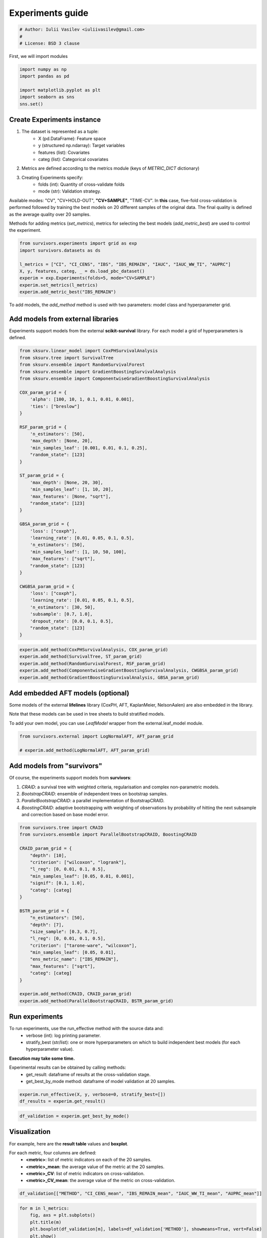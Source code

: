
.. DO NOT EDIT.
.. THIS FILE WAS AUTOMATICALLY GENERATED BY SPHINX-GALLERY.
.. TO MAKE CHANGES, EDIT THE SOURCE PYTHON FILE:
.. "auto_examples\plot_experiments_guide.py"
.. LINE NUMBERS ARE GIVEN BELOW.

.. only:: html

    .. note::
        :class: sphx-glr-download-link-note

        :ref:`Go to the end <sphx_glr_download_auto_examples_plot_experiments_guide.py>`
        to download the full example code

.. rst-class:: sphx-glr-example-title

.. _sphx_glr_auto_examples_plot_experiments_guide.py:


=================
Experiments guide
=================

.. GENERATED FROM PYTHON SOURCE LINES 7-12

.. code-block:: Python


    # Author: Iulii Vasilev <iuliivasilev@gmail.com>
    #
    # License: BSD 3 clause








.. GENERATED FROM PYTHON SOURCE LINES 13-15

First, we will import modules


.. GENERATED FROM PYTHON SOURCE LINES 15-23

.. code-block:: Python


    import numpy as np
    import pandas as pd

    import matplotlib.pyplot as plt
    import seaborn as sns
    sns.set()








.. GENERATED FROM PYTHON SOURCE LINES 24-43

Create Experiments instance
---------------------------

1. The dataset is represented as a tuple:
    - X (pd.DataFrame): Feature space
    - y (structured np.ndarray): Target variables
    - features (list): Covariates
    - categ (list): Categorical covariates
2. Metrics are defined according to the metrics module (keys of `METRIC_DICT` dictionary)
3. Creating Experiments specify:
    - folds (int): Quantity of cross-validate folds
    - mode (str): Validation strategy.

Available modes: "CV", "CV+HOLD-OUT", **"CV+SAMPLE"**, "TIME-CV".
In **this** case, five-fold cross-validation is performed followed by training the best models on 20 different samples of the original data.
The final quality is defined as the average quality over 20 samples.

Methods for adding metrics (`set_metrics`), metrics for selecting the best models (`add_metric_best`) are used to control the experiment.


.. GENERATED FROM PYTHON SOURCE LINES 43-54

.. code-block:: Python


    from survivors.experiments import grid as exp
    import survivors.datasets as ds

    l_metrics = ["CI", "CI_CENS", "IBS", "IBS_REMAIN", "IAUC", "IAUC_WW_TI", "AUPRC"]
    X, y, features, categ, _ = ds.load_pbc_dataset()
    experim = exp.Experiments(folds=5, mode="CV+SAMPLE")
    experim.set_metrics(l_metrics)
    experim.add_metric_best("IBS_REMAIN")









.. GENERATED FROM PYTHON SOURCE LINES 55-57

To add models, the `add_method` method is used with two parameters: model class and hyperparameter grid.


.. GENERATED FROM PYTHON SOURCE LINES 59-64

Add models from external libraries
----------------------------------

Experiments support models from the external **scikit-survival** library. For each model a grid of hyperparameters is defined.


.. GENERATED FROM PYTHON SOURCE LINES 64-109

.. code-block:: Python


    from sksurv.linear_model import CoxPHSurvivalAnalysis
    from sksurv.tree import SurvivalTree
    from sksurv.ensemble import RandomSurvivalForest
    from sksurv.ensemble import GradientBoostingSurvivalAnalysis
    from sksurv.ensemble import ComponentwiseGradientBoostingSurvivalAnalysis

    COX_param_grid = {
        'alpha': [100, 10, 1, 0.1, 0.01, 0.001],
        'ties': ["breslow"]
    }

    RSF_param_grid = {
        'n_estimators': [50],
        'max_depth': [None, 20],
        'min_samples_leaf': [0.001, 0.01, 0.1, 0.25],
        "random_state": [123]
    }

    ST_param_grid = {
        'max_depth': [None, 20, 30],
        'min_samples_leaf': [1, 10, 20],
        'max_features': [None, "sqrt"],
        "random_state": [123]
    }

    GBSA_param_grid = {
        'loss': ["coxph"],
        'learning_rate': [0.01, 0.05, 0.1, 0.5],
        'n_estimators': [50],
        'min_samples_leaf': [1, 10, 50, 100],
        'max_features': ["sqrt"],
        "random_state": [123]
    }

    CWGBSA_param_grid = {
        'loss': ["coxph"],
        'learning_rate': [0.01, 0.05, 0.1, 0.5],
        'n_estimators': [30, 50],
        'subsample': [0.7, 1.0],
        'dropout_rate': [0.0, 0.1, 0.5],
        "random_state": [123]
    }









.. GENERATED FROM PYTHON SOURCE LINES 111-119

.. code-block:: Python


    experim.add_method(CoxPHSurvivalAnalysis, COX_param_grid)
    experim.add_method(SurvivalTree, ST_param_grid)
    experim.add_method(RandomSurvivalForest, RSF_param_grid)
    experim.add_method(ComponentwiseGradientBoostingSurvivalAnalysis, CWGBSA_param_grid)
    experim.add_method(GradientBoostingSurvivalAnalysis, GBSA_param_grid)









.. GENERATED FROM PYTHON SOURCE LINES 120-129

Add embedded AFT models (optional)
----------------------------------

Some models of the external **lifelines** library (CoxPH, AFT, KaplanMeier, NelsonAalen) are also embedded in the library. 

Note that these models can be used in tree sheets to build stratified models.

To add your own model, you can use `LeafModel` wrapper from the external.leaf_model module.


.. GENERATED FROM PYTHON SOURCE LINES 129-135

.. code-block:: Python


    from survivors.external import LogNormalAFT, AFT_param_grid

    # experim.add_method(LogNormalAFT, AFT_param_grid)









.. GENERATED FROM PYTHON SOURCE LINES 136-146

Add models from "survivors"
---------------------------

Of course, the experiments support models from **survivors**:

1. `CRAID`: a survival tree with weighted criteria, regularisation and complex non-parametric models.
2. `BootstrapCRAID`: ensemble of independent trees on bootstrap samples.
3. `ParallelBootstrapCRAID`: a parallel implementation of BootstrapCRAID.
4. `BoostingCRAID`: adaptive bootstrapping with weighting of observations by probability of hitting the next subsample and correction based on base model error.


.. GENERATED FROM PYTHON SOURCE LINES 146-175

.. code-block:: Python


    from survivors.tree import CRAID
    from survivors.ensemble import ParallelBootstrapCRAID, BoostingCRAID

    CRAID_param_grid = {
        "depth": [10],
        "criterion": ["wilcoxon", "logrank"],
        "l_reg": [0, 0.01, 0.1, 0.5],
        "min_samples_leaf": [0.05, 0.01, 0.001],
        "signif": [0.1, 1.0],
        "categ": [categ]
    }

    BSTR_param_grid = {
        "n_estimators": [50],
        "depth": [7],
        "size_sample": [0.3, 0.7],
        "l_reg": [0, 0.01, 0.1, 0.5],
        "criterion": ["tarone-ware", "wilcoxon"],
        "min_samples_leaf": [0.05, 0.01],
        "ens_metric_name": ["IBS_REMAIN"],
        "max_features": ["sqrt"],
        "categ": [categ]
    }

    experim.add_method(CRAID, CRAID_param_grid)
    experim.add_method(ParallelBootstrapCRAID, BSTR_param_grid)









.. GENERATED FROM PYTHON SOURCE LINES 176-189

Run experiments
---------------

To run experiments, use the run_effective method with the source data and:
    - verbose (int): log printing parameter.
    - stratify_best (str/list): one or more hyperparameters on which to build independent best models (for each hyperparameter value).

**Execution may take some time.**

Experimental results can be obtained by calling methods:
    - get_result: dataframe of results at the cross-validation stage.
    - get_best_by_mode method: dataframe of model validation at 20 samples.


.. GENERATED FROM PYTHON SOURCE LINES 189-193

.. code-block:: Python


    experim.run_effective(X, y, verbose=0, stratify_best=[])
    df_results = experim.get_result()





.. rst-class:: sphx-glr-script-out

 .. code-block:: none

    <class 'sksurv.linear_model.coxph.CoxPHSurvivalAnalysis'> {'alpha': [100, 10, 1, 0.1, 0.01, 0.001], 'ties': ['breslow']}
    <class 'sksurv.tree.tree.SurvivalTree'> {'max_depth': [None, 20, 30], 'min_samples_leaf': [1, 10, 20], 'max_features': [None, 'sqrt'], 'random_state': [123]}
    <class 'sksurv.ensemble.forest.RandomSurvivalForest'> {'n_estimators': [50], 'max_depth': [None, 20], 'min_samples_leaf': [0.001, 0.01, 0.1, 0.25], 'random_state': [123]}
    <class 'sksurv.ensemble.boosting.ComponentwiseGradientBoostingSurvivalAnalysis'> {'loss': ['coxph'], 'learning_rate': [0.01, 0.05, 0.1, 0.5], 'n_estimators': [30, 50], 'subsample': [0.7, 1.0], 'dropout_rate': [0.0, 0.1, 0.5], 'random_state': [123]}
    <class 'sksurv.ensemble.boosting.GradientBoostingSurvivalAnalysis'> {'loss': ['coxph'], 'learning_rate': [0.01, 0.05, 0.1, 0.5], 'n_estimators': [50], 'min_samples_leaf': [1, 10, 50, 100], 'max_features': ['sqrt'], 'random_state': [123]}
    <class 'survivors.tree.decision_tree.CRAID'> {'depth': [10], 'criterion': ['wilcoxon', 'logrank'], 'l_reg': [0, 0.01, 0.1, 0.5], 'min_samples_leaf': [0.05, 0.01, 0.001], 'signif': [0.1, 1.0], 'categ': [['trt', 'sex', 'ascites', 'hepato', 'spiders']]}
    <class 'survivors.ensemble.bootstrap.ParallelBootstrapCRAID'> {'n_estimators': [50], 'depth': [7], 'size_sample': [0.3, 0.7], 'l_reg': [0, 0.01, 0.1, 0.5], 'criterion': ['tarone-ware', 'wilcoxon'], 'min_samples_leaf': [0.05, 0.01], 'ens_metric_name': ['IBS_REMAIN'], 'max_features': ['sqrt'], 'categ': [['trt', 'sex', 'ascites', 'hepato', 'spiders']]}
    <class 'sksurv.linear_model.coxph.CoxPHSurvivalAnalysis'> {'alpha': [10], 'ties': ['breslow']}
    Iteration: 1/1
    EXECUTION TIME OF CoxPHSurvivalAnalysis: [0.285 0.285 0.285 0.285 0.283 0.286 0.283 0.286 0.281 0.283 0.285 0.288
     0.282 0.284 0.28  0.284 0.283 0.278 0.283 0.285], MEM [0.098 0.    0.    0.    0.    0.    0.    0.    0.    0.    0.    0.
     0.    0.    0.    0.    0.    0.    0.    0.   ] {'CI': [0.678, 0.667], 'CI_CENS': [0.813, 0.796], 'IBS': [0.127, 0.133], 'IBS_REMAIN': [0.12, 0.132], 'IAUC': [0.82, 0.794], 'IAUC_WW_TI': [0.862, 0.818], 'AUPRC': [0.698, 0.702]}
    <class 'sksurv.tree.tree.SurvivalTree'> {'max_depth': [None], 'max_features': [None], 'min_samples_leaf': [20], 'random_state': [123]}
    Iteration: 1/1
    EXECUTION TIME OF SurvivalTree: [0.252 0.253 0.253 0.258 0.253 0.253 0.252 0.253 0.253 0.253 0.254 0.254
     0.25  0.252 0.254 0.254 0.254 0.253 0.252 0.252], MEM [0.    0.004 0.    0.    0.    0.    0.    0.    0.    0.    0.    0.
     0.    0.    0.    0.    0.    0.    0.    0.   ] {'CI': [0.655, 0.668], 'CI_CENS': [0.78, 0.816], 'IBS': [0.145, 0.124], 'IBS_REMAIN': [0.136, 0.12], 'IAUC': [0.781, 0.848], 'IAUC_WW_TI': [0.825, 0.877], 'AUPRC': [0.699, 0.709]}
    <class 'sksurv.ensemble.forest.RandomSurvivalForest'> {'max_depth': [None], 'min_samples_leaf': [0.01], 'n_estimators': [50], 'random_state': [123]}
    Iteration: 1/1
    EXECUTION TIME OF RandomSurvivalForest: [0.4   0.401 0.405 0.408 0.398 0.405 0.41  0.402 0.409 0.399 0.406 0.398
     0.407 0.398 0.402 0.404 0.415 0.398 0.402 0.405], MEM [1.6125e+01 2.4380e+00 0.0000e+00 1.2000e-02 7.6600e-01 0.0000e+00
     5.5000e-02 0.0000e+00 0.0000e+00 0.0000e+00 4.0000e-03 0.0000e+00
     2.4738e+01 1.2150e+00 7.8900e-01 3.0500e-01 1.2000e-02 1.1300e-01
     0.0000e+00 9.4000e-02] {'CI': [0.661, 0.663], 'CI_CENS': [0.811, 0.805], 'IBS': [0.131, 0.128], 'IBS_REMAIN': [0.128, 0.139], 'IAUC': [0.809, 0.84], 'IAUC_WW_TI': [0.852, 0.857], 'AUPRC': [0.68, 0.681]}
    <class 'sksurv.ensemble.boosting.ComponentwiseGradientBoostingSurvivalAnalysis'> {'dropout_rate': [0.0], 'learning_rate': [0.5], 'loss': ['coxph'], 'n_estimators': [50], 'random_state': [123], 'subsample': [1.0]}
    Iteration: 1/1
    EXECUTION TIME OF ComponentwiseGradientBoostingSurvivalAnalysis: [0.288 0.29  0.289 0.291 0.289 0.292 0.293 0.291 0.29  0.288 0.289 0.289
     0.287 0.289 0.29  0.289 0.29  0.289 0.289 0.293], MEM [0.004 0.    0.    0.    0.    0.    0.    0.    0.    0.    0.    0.
     0.    0.    0.    0.    0.    0.    0.    0.   ] {'CI': [0.665, 0.665], 'CI_CENS': [0.796, 0.761], 'IBS': [0.143, 0.149], 'IBS_REMAIN': [0.141, 0.164], 'IAUC': [0.803, 0.8], 'IAUC_WW_TI': [0.843, 0.826], 'AUPRC': [0.672, 0.671]}
    <class 'sksurv.ensemble.boosting.GradientBoostingSurvivalAnalysis'> {'learning_rate': [0.1], 'loss': ['coxph'], 'max_features': ['sqrt'], 'min_samples_leaf': [1], 'n_estimators': [50], 'random_state': [123]}
    Iteration: 1/1
    EXECUTION TIME OF GradientBoostingSurvivalAnalysis: [0.303 0.304 0.303 0.304 0.303 0.302 0.302 0.304 0.305 0.304 0.304 0.302
     0.304 0.303 0.304 0.305 0.306 0.302 0.302 0.303], MEM [0.    0.    0.012 0.    0.    0.    0.    0.    0.    0.    0.    0.
     0.    0.    0.    0.    0.    0.    0.    0.   ] {'CI': [0.664, 0.675], 'CI_CENS': [0.82, 0.837], 'IBS': [0.132, 0.123], 'IBS_REMAIN': [0.118, 0.117], 'IAUC': [0.824, 0.861], 'IAUC_WW_TI': [0.862, 0.882], 'AUPRC': [0.691, 0.694]}
    <class 'survivors.tree.decision_tree.CRAID'> {'categ': [['trt', 'sex', 'ascites', 'hepato', 'spiders']], 'criterion': ['wilcoxon'], 'depth': [10], 'l_reg': [0.5], 'min_samples_leaf': [0.05], 'signif': [1.0]}
    Iteration: 1/1
    EXECUTION TIME OF CRAID: [1.263 1.258 1.292 1.301 1.273 1.301 1.215 1.179 1.172 1.246 1.26  1.266
     1.172 1.301 1.25  1.244 1.232 1.149 1.254 1.245], MEM [0.438 0.043 0.004 0.031 0.035 0.016 0.    0.016 0.18  0.    0.    0.
     0.    0.    0.    0.    0.    0.    0.    0.   ] {'CI': [0.666, 0.701], 'CI_CENS': [0.787, 0.817], 'IBS': [0.149, 0.125], 'IBS_REMAIN': [0.126, 0.111], 'IAUC': [0.806, 0.86], 'IAUC_WW_TI': [0.847, 0.882], 'AUPRC': [0.766, 0.784]}
    <class 'survivors.ensemble.bootstrap.ParallelBootstrapCRAID'> {'categ': [['trt', 'sex', 'ascites', 'hepato', 'spiders']], 'criterion': ['wilcoxon'], 'depth': [7], 'ens_metric_name': ['IBS_REMAIN'], 'l_reg': [0], 'max_features': ['sqrt'], 'min_samples_leaf': [0.01], 'n_estimators': [50], 'size_sample': [0.7]}
    Iteration: 1/1
    EXECUTION TIME OF ParallelBootstrapCRAID: [9.561 9.435 9.52  9.281 9.22  9.538 8.486 9.526 9.52  9.237 8.786 9.567
     8.899 9.193 9.309 9.711 9.358 9.184 9.738 9.749], MEM [9.3867e+01 8.8625e+01 9.9227e+01 1.8527e+01 3.1000e-02 1.6109e+01
     2.7970e+00 3.5740e+00 4.7150e+00 1.0828e+01 1.4184e+01 1.1406e+01
     1.0629e+01 5.4730e+00 1.2289e+01 2.2070e+00 1.6852e+01 9.9340e+00
     6.8710e+00 7.7150e+00] {'CI': [0.685, 0.696], 'CI_CENS': [0.818, 0.845], 'IBS': [0.133, 0.122], 'IBS_REMAIN': [0.114, 0.113], 'IAUC': [0.81, 0.844], 'IAUC_WW_TI': [0.85, 0.86], 'AUPRC': [0.733, 0.743]}




.. GENERATED FROM PYTHON SOURCE LINES 195-199

.. code-block:: Python


    df_validation = experim.get_best_by_mode()









.. GENERATED FROM PYTHON SOURCE LINES 200-211

Visualization
-------------

For example, here are the **result table** values and **boxplot**.

For each metric, four columns are defined:
    - **\<metric>**: list of metric indicators on each of the 20 samples.
    - **\<metric>_mean**: the average value of the metric at the 20 samples.
    - **\<metric>_CV**: list of metric indicators on cross-validation.
    - **\<metric>_CV_mean**: the average value of the metric on cross-validation.


.. GENERATED FROM PYTHON SOURCE LINES 211-216

.. code-block:: Python



    df_validation[["METHOD", "CI_CENS_mean", "IBS_REMAIN_mean", "IAUC_WW_TI_mean", "AUPRC_mean"]]







.. raw:: html

    <div class="output_subarea output_html rendered_html output_result">
    <div>
    <style scoped>
        .dataframe tbody tr th:only-of-type {
            vertical-align: middle;
        }

        .dataframe tbody tr th {
            vertical-align: top;
        }

        .dataframe thead th {
            text-align: right;
        }
    </style>
    <table border="1" class="dataframe">
      <thead>
        <tr style="text-align: right;">
          <th></th>
          <th>METHOD</th>
          <th>CI_CENS_mean</th>
          <th>IBS_REMAIN_mean</th>
          <th>IAUC_WW_TI_mean</th>
          <th>AUPRC_mean</th>
        </tr>
      </thead>
      <tbody>
        <tr>
          <th>0</th>
          <td>CoxPHSurvivalAnalysis</td>
          <td>0.813429</td>
          <td>0.119927</td>
          <td>0.862084</td>
          <td>0.698091</td>
        </tr>
        <tr>
          <th>1</th>
          <td>SurvivalTree</td>
          <td>0.779649</td>
          <td>0.136475</td>
          <td>0.825107</td>
          <td>0.699253</td>
        </tr>
        <tr>
          <th>2</th>
          <td>RandomSurvivalForest</td>
          <td>0.811234</td>
          <td>0.128245</td>
          <td>0.851715</td>
          <td>0.680237</td>
        </tr>
        <tr>
          <th>3</th>
          <td>ComponentwiseGradientBoostingSurvivalAnalysis</td>
          <td>0.796434</td>
          <td>0.141396</td>
          <td>0.842715</td>
          <td>0.672409</td>
        </tr>
        <tr>
          <th>4</th>
          <td>GradientBoostingSurvivalAnalysis</td>
          <td>0.819753</td>
          <td>0.117669</td>
          <td>0.862094</td>
          <td>0.691417</td>
        </tr>
        <tr>
          <th>5</th>
          <td>CRAID</td>
          <td>0.786617</td>
          <td>0.126388</td>
          <td>0.846679</td>
          <td>0.766152</td>
        </tr>
        <tr>
          <th>6</th>
          <td>ParallelBootstrapCRAID</td>
          <td>0.817913</td>
          <td>0.114381</td>
          <td>0.849970</td>
          <td>0.732755</td>
        </tr>
      </tbody>
    </table>
    </div>
    </div>
    <br />
    <br />

.. GENERATED FROM PYTHON SOURCE LINES 218-224

.. code-block:: Python


    for m in l_metrics:
        fig, axs = plt.subplots()
        plt.title(m)
        plt.boxplot(df_validation[m], labels=df_validation['METHOD'], showmeans=True, vert=False)
        plt.show()



.. rst-class:: sphx-glr-horizontal


    *

      .. image-sg:: /auto_examples/images/sphx_glr_plot_experiments_guide_001.png
         :alt: CI
         :srcset: /auto_examples/images/sphx_glr_plot_experiments_guide_001.png
         :class: sphx-glr-multi-img

    *

      .. image-sg:: /auto_examples/images/sphx_glr_plot_experiments_guide_002.png
         :alt: CI_CENS
         :srcset: /auto_examples/images/sphx_glr_plot_experiments_guide_002.png
         :class: sphx-glr-multi-img

    *

      .. image-sg:: /auto_examples/images/sphx_glr_plot_experiments_guide_003.png
         :alt: IBS
         :srcset: /auto_examples/images/sphx_glr_plot_experiments_guide_003.png
         :class: sphx-glr-multi-img

    *

      .. image-sg:: /auto_examples/images/sphx_glr_plot_experiments_guide_004.png
         :alt: IBS_REMAIN
         :srcset: /auto_examples/images/sphx_glr_plot_experiments_guide_004.png
         :class: sphx-glr-multi-img

    *

      .. image-sg:: /auto_examples/images/sphx_glr_plot_experiments_guide_005.png
         :alt: IAUC
         :srcset: /auto_examples/images/sphx_glr_plot_experiments_guide_005.png
         :class: sphx-glr-multi-img

    *

      .. image-sg:: /auto_examples/images/sphx_glr_plot_experiments_guide_006.png
         :alt: IAUC_WW_TI
         :srcset: /auto_examples/images/sphx_glr_plot_experiments_guide_006.png
         :class: sphx-glr-multi-img

    *

      .. image-sg:: /auto_examples/images/sphx_glr_plot_experiments_guide_007.png
         :alt: AUPRC
         :srcset: /auto_examples/images/sphx_glr_plot_experiments_guide_007.png
         :class: sphx-glr-multi-img






.. rst-class:: sphx-glr-timing

   **Total running time of the script:** (37 minutes 24.268 seconds)


.. _sphx_glr_download_auto_examples_plot_experiments_guide.py:

.. only:: html

  .. container:: sphx-glr-footer sphx-glr-footer-example

    .. container:: sphx-glr-download sphx-glr-download-jupyter

      :download:`Download Jupyter notebook: plot_experiments_guide.ipynb <plot_experiments_guide.ipynb>`

    .. container:: sphx-glr-download sphx-glr-download-python

      :download:`Download Python source code: plot_experiments_guide.py <plot_experiments_guide.py>`


.. only:: html

 .. rst-class:: sphx-glr-signature

    `Gallery generated by Sphinx-Gallery <https://sphinx-gallery.github.io>`_
